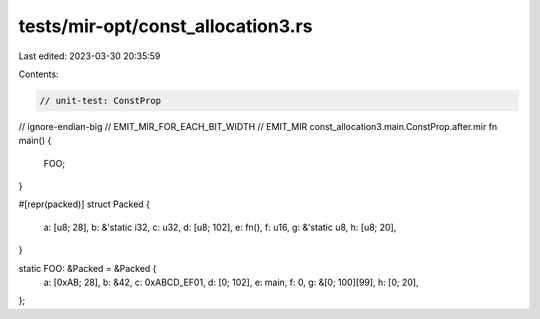 tests/mir-opt/const_allocation3.rs
==================================

Last edited: 2023-03-30 20:35:59

Contents:

.. code-block:: rs

    // unit-test: ConstProp
// ignore-endian-big
// EMIT_MIR_FOR_EACH_BIT_WIDTH
// EMIT_MIR const_allocation3.main.ConstProp.after.mir
fn main() {
    FOO;
}

#[repr(packed)]
struct Packed {
    a: [u8; 28],
    b: &'static i32,
    c: u32,
    d: [u8; 102],
    e: fn(),
    f: u16,
    g: &'static u8,
    h: [u8; 20],
}

static FOO: &Packed = &Packed {
    a: [0xAB; 28],
    b: &42,
    c: 0xABCD_EF01,
    d: [0; 102],
    e: main,
    f: 0,
    g: &[0; 100][99],
    h: [0; 20],
};


